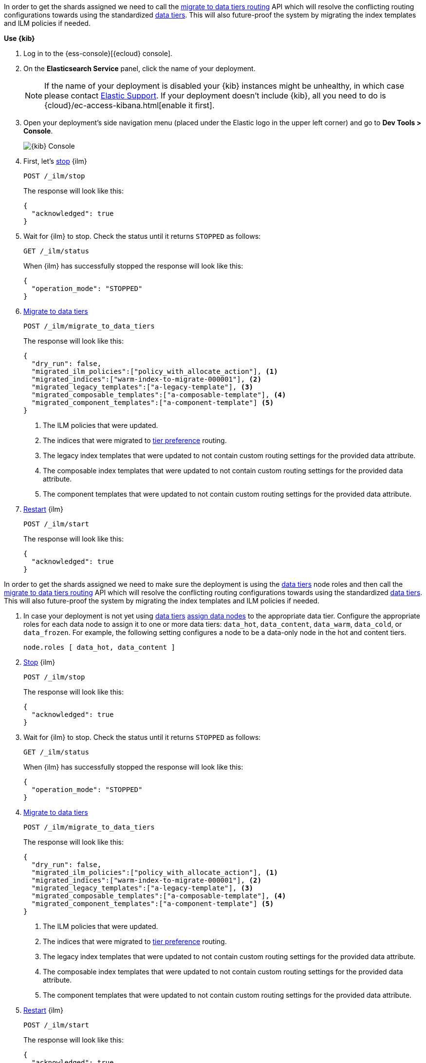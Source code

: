 // tag::cloud[]
In order to get the shards assigned we need to call the
<<ilm-migrate-to-data-tiers, migrate to data tiers routing>> API which will
resolve the conflicting routing configurations towards using the standardized
<<data-tiers, data tiers>>. This will also future-proof the system by migrating
the index templates and ILM policies if needed.

**Use {kib}**

//tag::kibana-api-ex[]
. Log in to the {ess-console}[{ecloud} console].
+

. On the **Elasticsearch Service** panel, click the name of your deployment.
+

NOTE: If the name of your deployment is disabled your {kib} instances might be
unhealthy, in which case please contact https://support.elastic.co[Elastic Support].
If your deployment doesn't include {kib}, all you need to do is
{cloud}/ec-access-kibana.html[enable it first].

. Open your deployment's side navigation menu (placed under the Elastic logo in the upper left corner)
and go to **Dev Tools > Console**.
+
[role="screenshot"]
image::images/kibana-console.png[{kib} Console,align="center"]

. First, let's <<ilm-stop,stop>> {ilm}
+
[source,console]
----
POST /_ilm/stop
----
//TEST[skip:stopping ILM requires waiting]
+
The response will look like this:
+
[source,console-result]
------------------------------------------------------------------------------
{
  "acknowledged": true
}
------------------------------------------------------------------------------
// TESTRESPONSE[skip:the result is for illustrating purposes only]

. Wait for {ilm} to stop. Check the status until it returns `STOPPED` as follows:
+
[source,console]
----
GET /_ilm/status
----
+
When {ilm} has successfully stopped the response will look like this:
+
[source,console-result]
------------------------------------------------------------------------------
{
  "operation_mode": "STOPPED"
}
------------------------------------------------------------------------------
// TESTRESPONSE[skip:not waiting for ILM to stop]

. <<ilm-migrate-to-data-tiers, Migrate to data tiers>>
+
[source,console]
----
POST /_ilm/migrate_to_data_tiers
----
//TEST[skip:this can flake as we're not waiting for ILM to stop]
+
The response will look like this:
+
[source,console-result]
------------------------------------------------------------------------------
{
  "dry_run": false,
  "migrated_ilm_policies":["policy_with_allocate_action"], <1>
  "migrated_indices":["warm-index-to-migrate-000001"], <2>
  "migrated_legacy_templates":["a-legacy-template"], <3>
  "migrated_composable_templates":["a-composable-template"], <4>
  "migrated_component_templates":["a-component-template"] <5>
}
------------------------------------------------------------------------------
// TESTRESPONSE[skip:the result is for illustrating purposes only as we're not waiting for ILM to stop]
+
<1> The ILM policies that were updated.
<2> The indices that were migrated to <<tier-preference-allocation-filter,tier preference>> routing.
<3> The legacy index templates that were updated to not contain custom routing settings for the
provided data attribute.
<4> The composable index templates that were updated to not contain custom routing settings for the
provided data attribute.
<5> The component templates that were updated to not contain custom routing settings for the
provided data attribute.

. <<ilm-start,Restart>> {ilm}
+
[source,console]
----
POST /_ilm/start
----
+
The response will look like this:
+
[source,console-result]
------------------------------------------------------------------------------
{
  "acknowledged": true
}
------------------------------------------------------------------------------
// TESTRESPONSE[skip:didn't wait to stop it]

//end::kibana-api-ex[]
// end::cloud[]

// tag::self-managed[]
In order to get the shards assigned we need to make sure the deployment is
using the <<data-tiers,data tiers>> node roles and then call the
<<ilm-migrate-to-data-tiers, migrate to data tiers routing>> API which will
resolve the conflicting routing configurations towards using the standardized
<<data-tiers, data tiers>>. This will also future-proof the system by migrating
the index templates and ILM policies if needed.


. In case your deployment is not yet using <<data-tiers, data tiers>> <<assign-data-tier, assign data nodes>>
to the appropriate data tier.
Configure the appropriate roles for each data node to assign it to one or more
data tiers: `data_hot`, `data_content`, `data_warm`, `data_cold`, or `data_frozen`.
For example, the following setting configures a node to be a data-only
node in the hot and content tiers.
+
[source,yaml]
----
node.roles [ data_hot, data_content ]
----

. <<ilm-stop,Stop>> {ilm}
+
[source,console]
----
POST /_ilm/stop
----
//TEST[skip:stopping ILM requires waiting]

+
The response will look like this:
+
[source,console-result]
------------------------------------------------------------------------------
{
  "acknowledged": true
}
------------------------------------------------------------------------------
// TESTRESPONSE[skip:the result is for illustrating purposes only]

. Wait for {ilm} to stop. Check the status until it returns `STOPPED` as follows:
+
[source,console]
----
GET /_ilm/status
----
+
When {ilm} has successfully stopped the response will look like this:
+
[source,console-result]
------------------------------------------------------------------------------
{
  "operation_mode": "STOPPED"
}
------------------------------------------------------------------------------
// TESTRESPONSE[skip:not waiting for ILM to stop]

. <<ilm-migrate-to-data-tiers, Migrate to data tiers>>
+
[source,console]
----
POST /_ilm/migrate_to_data_tiers
----
//TEST[skip:this can flake as we're not waiting for ILM to stop]

+
The response will look like this:
+
[source,console-result]
------------------------------------------------------------------------------
{
  "dry_run": false,
  "migrated_ilm_policies":["policy_with_allocate_action"], <1>
  "migrated_indices":["warm-index-to-migrate-000001"], <2>
  "migrated_legacy_templates":["a-legacy-template"], <3>
  "migrated_composable_templates":["a-composable-template"], <4>
  "migrated_component_templates":["a-component-template"] <5>
}
------------------------------------------------------------------------------
// TESTRESPONSE[skip:the result is for illustrating purposes only as we're not waiting for ILM to stop]
+
<1> The ILM policies that were updated.
<2> The indices that were migrated to <<tier-preference-allocation-filter,tier preference>> routing.
<3> The legacy index templates that were updated to not contain custom routing settings for the
provided data attribute.
<4> The composable index templates that were updated to not contain custom routing settings for the
provided data attribute.
<5> The component templates that were updated to not contain custom routing settings for the
provided data attribute.

. <<ilm-start,Restart>> {ilm}
+
[source,console]
----
POST /_ilm/start
----
+
The response will look like this:
+
[source,console-result]
------------------------------------------------------------------------------
{
  "acknowledged": true
}
------------------------------------------------------------------------------
// TESTRESPONSE[skip:didn't wait to stop it]

// end::self-managed[]

